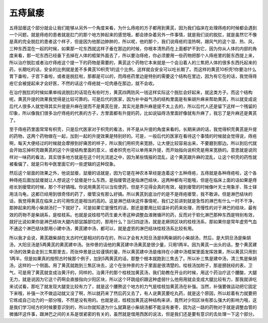 五痔鼠瘘
============

五痔鼠瘘这个部分就会让我们能够从另外一个角度来看，为什么痔疮的方子都用到黄芪，因为我们临床在处理痔疮的时候都会遇到一个问题，就是痔疮的患者就是肛门的那个地方肿起来的感觉哦，都会掺杂着另外一件事情，就是我们说的脱肛，就是虽然它不像是真的完全脱肛的患者这个样子，但是因为他那边肿肿的，所以呢，他的那个，我们说痔疮的湿热啊，跟风气的这个湿、热、风，三种东西混在一起的时候，如果那一坨东西就这样子垂在那边的时候，你根本清热药在上面都铲不到它，因为你从人体的内部的角度来看，那一坨东西已经垂下去掉在人体的框架外面去了，所以要治痔疮，你必须要用一些药物把那个人痔疮里的脏东西提上来，所以治疗脱肛或者治疗痔疮这个提一下的药物是需要的，黄芪这个药物它本来就是一个会沿着人的三焦把人体的很多东西托起来的药，长期吃的话，安全的比例就是差不多黄芪10枳壳1的这个比例，这样就会安全可以吃长期了。而这样的黄芪10枳壳1你要治什么胃下垂啦，子宫下垂啦，或者是脱肛啦，那都是可以的，而痔疮药里边是特别的需要这个结构在里边，因为有它在的话，我觉得痔疮它会被提起来才会好医，不然的话这个痔疮就一坨肉悬在那边，就不会收。

在治疗脱肛的时候如果单纯说脱肛的话现在有些时方，黄芪四两防风一钱这样实际这个脱肛会好起来，就这类方子。而这个结构呢，黄芪升提的效果我觉得是比较可靠的。可是后代的医家，因为补中益气汤的结构里面是有柴胡升麻来帮助黄芪，所以就变成说后代人很多人就觉得其实升提是升麻在提而不是黄芪在提，其实光是靠升麻是提不太上去的，所以后代人还是留下这样一个残留的印象，所以像我们很多治疗痔疮的代表的方子，方里面都有升提的药，比如说镒痔汤里面好像就有升麻了，我忘了是升麻还是黄芪了。

至于痔疮药里面常常有枳壳，只是后代医家对于枳壳的看法，并不是从升提的角度来看的。长期来讲的话，我觉得枳壳黄芪是升提的药物，这两个药物做在一起，加到一起的升提效果是特别好的。可是，一般后代的医家在看待这个事情的时候就会觉得说，痔疮啊，每天大便经过的时候就会摩擦到好痛苦的样子，所以我们用枳壳来宽肠，让大便比较容易出来，不要磨到那边。所以到后代就会开始忘掉枳壳跟黄芪的这个升提结构里面的意义，或者枳壳也可以单用来升提，而开始指向说枳壳是用来宽肠的。意思就是说同样对一味药的看法，其实很多地方就是在这个时光流逝之中，因为某些情报的混乱，这个黄芪跟升麻的混乱，让这个枳壳的药性就被看偏了，就是只有中医里面它的一些逻辑的这种现象。

然后这个层面的效果之外，他说鼠瘘，鼠瘘的话就是，因为它是在神农本草经是连着这个五种痔疮，五痔就是各种痔疮啦，这个各种痔疮后面加鼠瘘就让人想说这个鼠瘘是什么东西，是指瘘管还是指淋巴结块，这两种都有可能哦，但是在临床上面的话如果是痔疮长到瘘管的时候，那个不好搞哦。你说用黄芪可以当佐使药，但是不见得会真的有效，碰到瘘管的时候像叶天士用象牙、陈士铎用活乌龟，这都已经用到很奇怪的药了，瘘管没有那么好搞。所以黄芪到底治疗的是不是痔疮瘘管，我不敢讲。但是淋巴结块的话，我觉得黄芪在临床上的可用性还是相当的高的。这是淋巴结块这件事情呢，我们之前讲到就是急性的淋巴有什么一时不干净，那肿起来的用小柴胡汤打一下就好了。可是如果它是慢性的话，那还是要用比较温补的药来处理，而慢性的对于淋巴的结块，最有效的药物不是柴胡系，是桂枝系。也就是说桂枝芍药生姜大枣这种调整血液微循环的药，反而对于软化淋巴那种东西是特别有效，就好比说如果你是淋巴结块大腿内部鼠蹊部位的，那用什么？当归四逆汤，就是走厥阴区块的桂枝汤系，那如果你是常年虚劳气血不通这个淋巴结块那用小建中汤，黄芪建中汤，都可以，就是虚劳的淋巴结块桂枝汤系比较有用。

所以我才会说，黄芪跟柴胡在太古时代是相对的存在的，所以才会有大阳旦汤是8两柴胡的小柴胡汤，然后，是大阴旦汤是柴胡汤，大阳旦汤是5两黄芪的黄芪建中汤。张仲景的话他的黄芪建中汤黄芪是很少量，只用1两半。因为黄芪一出头的话，整个黄芪建中汤的效果会走到三焦那里去，而张仲景是比较谨慎的量，所以黄芪建中汤是维持在小建中汤框架里面发挥效果，所以黄芪只用到1两半。但是如果真的按照古时候那个例子，加到5两黄芪的话，那整个根本就跑到三焦去了。所以补三焦是建中汤，清三焦是柴胡汤，这样的一个侧面。用了黄芪就跑到三焦区块去，这个在张仲景的方子里面是很清楚的。桂枝汤加附子，那是膀胱经的表，卫气，可是用了黄芪就变成治黄汗的，同样的，治黄汗的那个桂枝加黄芪汤，我们助教在开业的时候，用这个药治疗这个腰酸，大腿无力，就是说因为它这个药啊会直接指向少阳区块，所以这个环跳组织跟这种虚弱什么他用用就会变成大腿比较有力，那我就讲吃来试试看，那吃了就发现大腿变比较有力了，就是这个腰胯这个地方的力气是桂枝加黄芪汤在补强。当然，补强要做运动把它固定下来哦，补强一次不做运动就又没了啊，所以就药来了然后药又去了，有人说黄芪要吃丸药，就是这个原因，所以趁着有力就要把它练成自己功力的一部分哦，不然是没有用的。也就是说，桂枝加黄芪这种结构来讲，竟然对少阳区块有那么强大的影响力哦，这是我们学习经方的时候要意识到的，所以你就知道为什么就算是小柴胡汤都不能没有姜枣，因为这一路的药物对于就是调整血管的微循环这件事，跟淋巴之间的关系是很紧密的有关的，虽然就是借用西医的说法，但是我们还是要有意识的去处理一下这个部分。
